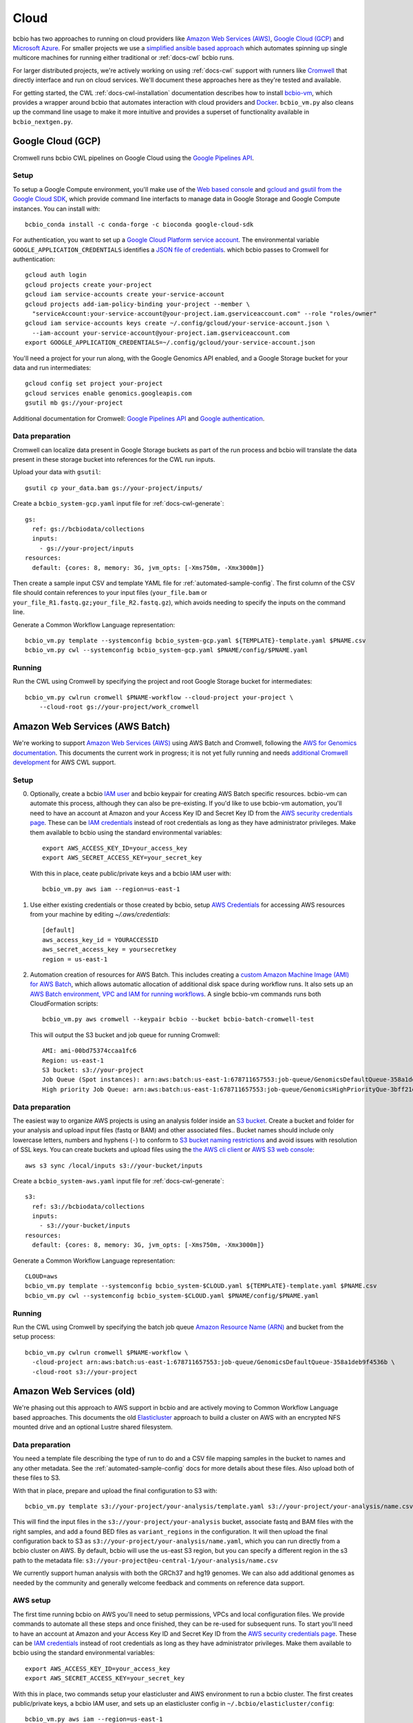 .. _docs-cloud:

Cloud
-----

bcbio has two approaches to running on cloud providers like
`Amazon Web Services (AWS) <https://aws.amazon.com/>`_,
`Google Cloud (GCP) <https://cloud.google.com/>`_ and
`Microsoft Azure <https://azure.microsoft.com>`_. For smaller projects
we use a `simplified ansible based
approach
<https://github.com/bcbio/bcbio-nextgen/tree/master/scripts/ansible#simplified-bcbio-cloud-usage>`_
which automates spinning up single multicore machines for running either
traditional or :ref:`docs-cwl` bcbio runs.

For larger distributed projects, we're actively working on using :ref:`docs-cwl`
support with runners like `Cromwell <http://cromwell.readthedocs.io>`_ that
directly interface and run on cloud services. We'll document these approaches
here as they're tested and available.

For getting started, the CWL :ref:`docs-cwl-installation` documentation
describes how to install `bcbio-vm <https://github.com/bcbio/bcbio-nextgen-vm>`_,
which provides a wrapper around bcbio that automates interaction with cloud
providers and `Docker <https://www.docker.com/>`_. ``bcbio_vm.py`` also cleans
up the command line usage to make it more intuitive and provides a superset of
functionality available in ``bcbio_nextgen.py``.

.. _docs-cloud-gcp:

Google Cloud (GCP)
##################

Cromwell runs bcbio CWL pipelines on Google Cloud using the
`Google Pipelines API <https://cloud.google.com/genomics/reference/rest/>`_.

Setup
=====

To setup a Google Compute environment, you'll make use of the `Web based console
<https://console.cloud.google.com>`_ and `gcloud and gsutil from the Google
Cloud SDK <https://cloud.google.com/sdk/>`_, which provide command line
interfacts to manage data in Google Storage and Google Compute instances. You
can install with::

    bcbio_conda install -c conda-forge -c bioconda google-cloud-sdk

For authentication, you want to set up a `Google Cloud Platform service account
<https://cloud.google.com/docs/authentication/production>`_. The environmental variable
``GOOGLE_APPLICATION_CREDENTIALS`` identifies a
`JSON file of credentials <https://cloud.google.com/docs/authentication/getting-started>`_.
which bcbio passes to Cromwell for authentication::

    gcloud auth login
    gcloud projects create your-project
    gcloud iam service-accounts create your-service-account
    gcloud projects add-iam-policy-binding your-project --member \
      "serviceAccount:your-service-account@your-project.iam.gserviceaccount.com" --role "roles/owner"
    gcloud iam service-accounts keys create ~/.config/gcloud/your-service-account.json \
      --iam-account your-service-account@your-project.iam.gserviceaccount.com
    export GOOGLE_APPLICATION_CREDENTIALS=~/.config/gcloud/your-service-account.json

You'll need a project for your run along, with the Google Genomics API enabled,
and a Google Storage bucket for your data and run intermediates::

    gcloud config set project your-project
    gcloud services enable genomics.googleapis.com
    gsutil mb gs://your-project

Additional documentation for Cromwell: `Google Pipelines API
<https://cromwell.readthedocs.io/en/stable/tutorials/PipelinesApi101/>`_ and
`Google authentication <https://github.com/broadinstitute/cromwell/blob/develop/docs/backends/Google.md>`_.

Data preparation
================

Cromwell can localize data present in Google Storage buckets as part of the run
process and bcbio will translate the data present in these storage bucket into
references for the CWL run inputs.

Upload your data with ``gsutil``::

    gsutil cp your_data.bam gs://your-project/inputs/


Create a ``bcbio_system-gcp.yaml`` input file for :ref:`docs-cwl-generate`::

    gs:
      ref: gs://bcbiodata/collections
      inputs:
        - gs://your-project/inputs
    resources:
      default: {cores: 8, memory: 3G, jvm_opts: [-Xms750m, -Xmx3000m]}

Then create a sample input CSV and template YAML file for
:ref:`automated-sample-config`. The first column of the CSV file should contain
references to your input files (``your_file.bam`` or
``your_file_R1.fastq.gz;your_file_R2.fastq.gz``), which avoids needing to specify the
inputs on the command line.

Generate a Common Workflow Language representation::

   bcbio_vm.py template --systemconfig bcbio_system-gcp.yaml ${TEMPLATE}-template.yaml $PNAME.csv
   bcbio_vm.py cwl --systemconfig bcbio_system-gcp.yaml $PNAME/config/$PNAME.yaml

Running
=======

Run the CWL using Cromwell by specifying the project and root Google Storage
bucket for intermediates::

    bcbio_vm.py cwlrun cromwell $PNAME-workflow --cloud-project your-project \
        --cloud-root gs://your-project/work_cromwell

Amazon Web Services (AWS Batch)
###############################

We're working to support `Amazon Web Services (AWS) <https://aws.amazon.com/>`_
using AWS Batch and Cromwell, following the `AWS for Genomics documentation
<https://docs.opendata.aws/genomics-workflows/>`_. This documents the current
work in progress; it is not yet fully running and needs
`additional Cromwell development <https://github.com/broadinstitute/cromwell/issues/4586>`_
for AWS CWL support.

Setup
=====

0. Optionally, create a bcbio `IAM user <https://aws.amazon.com/iam/>`_ and
   bcbio keypair for creating AWS Batch specific resources. bcbio-vm can
   automate this process, although they can also be pre-existing. If you'd like
   to use bcbio-vm automation, you'll need to have
   an account at Amazon and your Access Key ID and Secret Key ID from the
   `AWS security credentials page
   <https://console.aws.amazon.com/iam/home?#security_credential>`_. These can be
   `IAM credentials <https://aws.amazon.com/iam/getting-started/>`_ instead of root
   credentials as long as they have administrator privileges. Make them available
   to bcbio using the standard environmental variables::

       export AWS_ACCESS_KEY_ID=your_access_key
       export AWS_SECRET_ACCESS_KEY=your_secret_key

   With this in place, ceate public/private keys and a bcbio IAM user with::

       bcbio_vm.py aws iam --region=us-east-1

1. Use either existing credentials or those created by bcbio, setup `AWS Credentials
   <https://boto3.amazonaws.com/v1/documentation/api/latest/guide/quickstart.html#configuration>`_
   for accessing AWS resources from your machine by editing `~/.aws/credentials`::

       [default]
       aws_access_key_id = YOURACCESSID
       aws_secret_access_key = yoursecretkey
       region = us-east-1

2. Automation creation of resources for AWS Batch. This includes creating
   a `custom Amazon Machine Image (AMI) for AWS Batch
   <https://docs.opendata.aws/genomics-workflows/aws-batch/create-custom-ami/>`_,
   which allows automatic allocation of additional disk space during workflow
   runs. It also sets up an `AWS Batch environment, VPC and IAM for running workflows
   <https://docs.opendata.aws/genomics-workflows/aws-batch/configure-aws-batch-cfn/>`_.
   A single bcbio-vm commands runs both CloudFormation scripts::

       bcbio_vm.py aws cromwell --keypair bcbio --bucket bcbio-batch-cromwell-test

   This will output the S3 bucket and job queue for running Cromwell::

      AMI: ami-00bd75374ccaa1fc6
      Region: us-east-1
      S3 bucket: s3://your-project
      Job Queue (Spot instances): arn:aws:batch:us-east-1:678711657553:job-queue/GenomicsDefaultQueue-358a1deb9f4536b
      High priority Job Queue: arn:aws:batch:us-east-1:678711657553:job-queue/GenomicsHighPriorityQue-3bff21e3c4f44d4

Data preparation
================

The easiest way to organize AWS projects is using an analysis folder inside an
`S3 bucket <http://aws.amazon.com/s3/>`_. Create a bucket and folder for your analysis and
upload input files (fastq or BAM) and other associated files.. Bucket names should
include only lowercase letters, numbers and hyphens (``-``) to conform to
`S3 bucket naming restrictions <http://docs.aws.amazon.com/AmazonS3/latest/dev/BucketRestrictions.html>`_
and avoid issues with resolution of SSL keys. You can create buckets and upload
files using the `the AWS cli client <http://aws.amazon.com/cli/>`_ or
`AWS S3 web console <https://console.aws.amazon.com/s3/>`_::

    aws s3 sync /local/inputs s3://your-bucket/inputs

Create a ``bcbio_system-aws.yaml`` input file for :ref:`docs-cwl-generate`::

    s3:
      ref: s3://bcbiodata/collections
      inputs:
        - s3://your-bucket/inputs
    resources:
      default: {cores: 8, memory: 3G, jvm_opts: [-Xms750m, -Xmx3000m]}

Generate a Common Workflow Language representation::

   CLOUD=aws
   bcbio_vm.py template --systemconfig bcbio_system-$CLOUD.yaml ${TEMPLATE}-template.yaml $PNAME.csv
   bcbio_vm.py cwl --systemconfig bcbio_system-$CLOUD.yaml $PNAME/config/$PNAME.yaml

Running
=======

Run the CWL using Cromwell by specifying the batch job queue
`Amazon Resource Name (ARN) <https://docs.aws.amazon.com/general/latest/gr/aws-arns-and-namespaces.html>`_
and bucket from the setup process::

    bcbio_vm.py cwlrun cromwell $PNAME-workflow \
      -cloud-project arn:aws:batch:us-east-1:678711657553:job-queue/GenomicsDefaultQueue-358a1deb9f4536b \
      -cloud-root s3://your-project

Amazon Web Services (old)
#########################

We're phasing out this approach to AWS support in bcbio and are actively
moving to Common Workflow Language based approaches. This documents the old
`Elasticluster
<https://github.com/gc3-uzh-ch/elasticluster>`_ approach to build a cluster on AWS with
an encrypted NFS mounted drive and an optional Lustre shared filesystem.

Data preparation
================

You need a template file describing the type of run to do and a CSV
file mapping samples in the bucket to names and any other metadata. See the
:ref:`automated-sample-config` docs for more details about these files. Also
upload both of these files to S3.

With that in place, prepare and upload the final configuration to S3 with::

    bcbio_vm.py template s3://your-project/your-analysis/template.yaml s3://your-project/your-analysis/name.csv

This will find the input files in the ``s3://your-project/your-analysis`` bucket, associate
fastq and BAM files with the right samples, and add a found BED files as
``variant_regions`` in the configuration. It will then upload the final
configuration back to S3 as ``s3://your-project/your-analysis/name.yaml``, which you can run
directly from a bcbio cluster on AWS. By default, bcbio will use the us-east S3
region, but you can specify a different region in the s3 path to the
metadata file: ``s3://your-project@eu-central-1/your-analysis/name.csv``

We currently support human analysis with both the GRCh37 and hg19 genomes. We
can also add additional genomes as needed by the community and generally welcome
feedback and comments on reference data support.

AWS setup
=========

The first time running bcbio on AWS you'll need to setup permissions, VPCs and
local configuration files. We provide commands to automate all these steps and once
finished, they can be re-used for subsequent runs. To start you'll need to have
an account at Amazon and your Access Key ID and Secret Key ID from the
`AWS security credentials page
<https://console.aws.amazon.com/iam/home?#security_credential>`_. These can be
`IAM credentials <https://aws.amazon.com/iam/getting-started/>`_ instead of root
credentials as long as they have administrator privileges. Make them available
to bcbio using the standard environmental variables::

  export AWS_ACCESS_KEY_ID=your_access_key
  export AWS_SECRET_ACCESS_KEY=your_secret_key

With this in place, two commands setup your elasticluster and AWS environment to
run a bcbio cluster. The first creates public/private keys, a bcbio IAM user,
and sets up an elasticluster config in ``~/.bcbio/elasticluster/config``::

  bcbio_vm.py aws iam --region=us-east-1

The second configures a VPC to host bcbio::

  bcbio_vm.py aws vpc --region=us-east-1

The ``aws vpc`` command is idempotent and can run multiple times if you change or
remove parts of the infrastructure. You can also rerun the ``aws iam`` command,
but if you'd like to generate a new elasticluster configuration file
(``~/.bcbio/elasticluster/config``) add the recreate flag: ``bcbio_vm.py aws iam
--recreate``. This generates a new set of IAM credentials and public/private
keys. These are only stored in the ``~/.bcbio`` directory so you need to fully
recreate them if you delete the old ones.

Running a cluster
=================

Following this setup, you're ready to run a bcbio cluster on AWS. We start
from a standard Ubuntu AMI, installing all software for bcbio and the cluster as
part of the boot process.

To configure your cluster run::

   bcbio_vm.py aws config edit

This dialog allows you to define the cluster size and machine resources you'd
like to use. The defaults only have small instances to prevent accidentally
starting an `expensive run <http://aws.amazon.com/ec2/pricing/>`_. If you're
planning a run with less than 32 cores, do not use a cluster and instead run
directly on a single machine using one of the `large r3 or c3 instances
<http://aws.amazon.com/ec2/instance-types/>`_.

This script also sets the size of the `encrypted NFS-mounted drive
<http://docs.aws.amazon.com/AWSEC2/latest/UserGuide/EBSEncryption.html>`_, which
you can use to store processing data when running across a distributed
cluster. At scale, you can replace this with a Lustre shared filesystem. See
below for details on launching and attaching a Lustre filesystem to a cluster.

To ensure everything is correctly configured, run::

    bcbio_vm.py aws info

When happy with your setup, start the cluster with::

    bcbio_vm.py aws cluster start

The cluster will take five to ten minutes to start and be provisioned. If you encounter any
intermittent failures, you can rerun the cluster configuration step with
``bcbio_vm.py aws cluster setup`` or the bcbio-specific installation with
``bcbio_vm.py aws cluster bootstrap``.

Running Lustre
==============

Elasticluster mounts the ``/encrypted`` directory as a NFS share available
across all of the worker machines. You can use this as a processing directory
for smaller runs but for larger runs may need a scalable distributed file
system. bcbio supports using
`Intel Cloud Edition for Lustre (ICEL) <https://wiki.hpdd.intel.com/display/PUB/Intel+Cloud+Edition+for+Lustre*+Software>`_
to set up a Lustre scratch filesystem on AWS.

- Subscribe to `ICEL in the Amazon Marketplace
  <https://aws.amazon.com/marketplace/pp/B00GK6D19A>`_.

- By default, the Lustre filesystem will be 2TB and will be accessible to
  all hosts in the VPC. Creation takes about ten minutes and can happen in
  parallel while elasticluster sets up the cluster. Start the stack::

    bcbio_vm.py aws icel create

  If you encounter any intermittent failures when installing collectl plugin, that
  means lustre server is created successfully, you can rerun the lustre configuration step
  with ``bcbio_vm.py aws icel create --setup``. If you had any failure creating the lustre
  server before the collectl plugin installation, you should stop it, and try again.


- Once the ICEL stack and elasticluster cluster are both running, mount the
  filesystem on the cluster::

    bcbio_vm.py aws icel mount

- The cluster instances will reboot with the Lustre filesystem mounted.

Running an analysis
===================

To run the analysis, connect to the head node with::

    bcbio_vm.py aws cluster ssh

Create your project directory and link the global bcbio configuration file in there with:

- NFS file system (no Lustre)::

    mkdir /encrypted/your-project
    cd !$ && mkdir work && cd work

- Lustre file system::

    sudo mkdir /scratch/cancer-dream-syn3-exome
    sudo chown ubuntu !$
    cd !$ && mkdir work && cd work

If you started a single machine, run with::

    bcbio_vm.py run -n 8 s3://your-project/your-analysis/name.yaml

Where the ``-n`` argument should be the number of cores on the machine.

To run on a full cluster::

    bcbio_vm.py ipythonprep s3://your-project/your-analysis/name.yaml slurm cloud -n 60
    sbatch bcbio_submit.sh

Where 60 is the total number of cores to use across all the worker nodes.  Of
your total machine cores, allocate 2 for the base bcbio_vm script and IPython
controller instances. The `SLURM workload manager <http://slurm.schedmd.com/>`_
distributes jobs across your cluster on a queue called ``cloud``.  A
``slurm-PID.out`` file in the work directory contains the current status of the
job, and ``sacct_std`` provides the status of jobs on the cluster. If you are
new to SLURM, here is a summary of useful
`SLURM commands <https://rc.fas.harvard.edu/resources/running-jobs/#Summary_of_SLURM_commands>`_.

On successful completion, bcbio uploads the results of the analysis back into your s3
bucket and folder as ``s3://your-project/your-analysis/final``. You can now cleanup the cluster and
Lustre filesystem.

Graphing resource usage
=======================

AWS runs include automatic monitoring of resource usage with
`collectl <http://collectl.sourceforge.net/>`_. bcbio_vm uses collectl statistics
to plot CPU, memory, disk and network usage during each step of a run. To
prepare resource usage plots after finishing an analysis, first copy the
``bcbio-nextgen.log`` file to your local computer. Either use
``bcbio_vm.py elasticluster sftp bcbio`` to copy from the work directory on AWS
(``/encrypted/your-project/work/log/bcbio-nextgen.log``) or transfer it from the
output S3 bucket (``your-project/your-analysis/final/DATE_your-project/bcbio-nextgen.log``).

If your run worked cleanly you can use the log input file directly. If you had
failures and restarts, or would only like to graph part of the run, you can edit
the timing steps. Run ``grep Timing bcbio-nextgen.log > your-run.txt`` to get
the timing steps only, then edit as desired.

Retrieve the collectl statistics from the AWS cluster and prepare the resource
usage graphs with::

    bcbio_vm.py graph bcbio-nextgen.log

By default the collectl stats will be in ``monitoring/collectl`` and plots in
``monitoring/graphs`` based on the above log timeframe. If you need to re-run
plots later after shutting the cluster down, you can use the `none` cluster flag
by running ``bcbio_vm.py graph bcbio-nextgen.log --cluster none``.

If you'd like to run graphing from a local non-AWS run, such as a local HPC cluster,
run ``bcbio_vm.py graph bcbio-nextgen.log --cluster local`` instead.

For convenience, there's a "serialize" flag ('-s') that saves the dataframe used
for plotting. In order to explore the data and extract specific datapoints
or zoom, one could just deserialize the ouput like a python pickle file:

```
    import cPickle as pickle
    with gzip.open("./monitoring/collectl_info.pickle.gz", "rb") as decomp:
        collectl_info = pickle.load(decomp)
        data, hardware, steps = collectl_info[1][0], collectl_info[1][1], collectl_info[1][2]
```

And plot, slice, zoom it in an jupyter notebook using matplotlib,
[highcharts](https://github.com/arnoutaertgeerts/python-highcharts).

In addition to plots, the
`summarize_timing.py <https://github.com/bcbio/bcbio-nextgen/blob/master/scripts/utils/summarize_timing.py>`_
utility script prepares a summary table of run times per step.

Shutting down
=============

The bcbio Elasticluster and Lustre integration can spin up a lot of AWS
resources. You'll be paying for these by the hour so you want to clean them up
when you finish running your analysis. To stop the cluster::

    bcbio_vm.py aws cluster stop

To remove the Lustre stack::

    bcbio_vm.py aws icel stop

Double check that all instances have been properly stopped by looking in the AWS
console.

Manual configuration
====================

Experienced `elasticluster <https://github.com/gc3-uzh-ch/elasticluster>`_ users
can edit the configuration files themselves. bcbio provides a small wrapper
that automatically reads and writes these configurations to avoid users needing
to understand elasticluster internals, but all functionality is fully available.
Edit your ``~/.bcbio/elasticluster/config`` file to change parameters. You can
also see the `latest example configuration
<https://github.com/bcbio/bcbio-nextgen-vm/blob/master/elasticluster/config>`_.
in the bcbio-vm GitHub repository for more details on the other available options.
